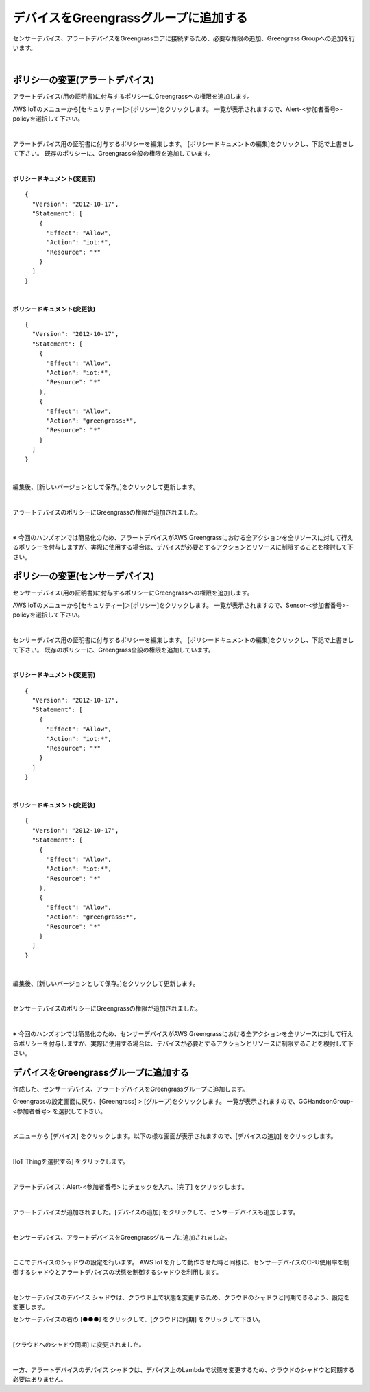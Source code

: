 ================================================================
デバイスをGreengrassグループに追加する
================================================================

センサーデバイス、アラートデバイスをGreengrassコアに接続するため、必要な権限の追加、Greengrass Groupへの追加を行います。

.. image:: images/07/overview-gg-thing.png

|

ポリシーの変更(アラートデバイス)
==========================

アラートデバイス(用の証明書)に付与するポリシーにGreengrassへの権限を追加します。

AWS IoTのメニューから[セキュリティー]＞[ポリシー]をクリックします。
一覧が表示されますので、Alert-<参加者番号>-policyを選択して下さい。

.. image:: images/07/iot-policy-list-alert.png

|

アラートデバイス用の証明書に付与するポリシーを編集します。
[ポリシードキュメントの編集]をクリックし、下記で上書きして下さい。
既存のポリシーに、Greengrass全般の権限を追加しています。

.. image:: images/07/iot-policy-edit-alert.png

|

**ポリシードキュメント(変更前)**

::

  {
    "Version": "2012-10-17",
    "Statement": [
      {
        "Effect": "Allow",
        "Action": "iot:*",
        "Resource": "*"
      }
    ]
  }

|

**ポリシードキュメント(変更後)**

::

  {
    "Version": "2012-10-17",
    "Statement": [
      {
        "Effect": "Allow",
        "Action": "iot:*",
        "Resource": "*"
      },
      {
        "Effect": "Allow",
        "Action": "greengrass:*",
        "Resource": "*"
      }
    ]
  }

|

編集後、[新しいバージョンとして保存。]をクリックして更新します。

.. image:: images/07/iot-policy-edit-alert2.png

|

アラートデバイスのポリシーにGreengrassの権限が追加されました。

.. image:: images/07/iot-policy-editted-alert.png

|

※ 今回のハンズオンでは簡易化のため、アラートデバイスがAWS Greengrassにおける全アクションを全リソースに対して行えるポリシーを付与しますが、実際に使用する場合は、デバイスが必要とするアクションとリソースに制限することを検討して下さい。

ポリシーの変更(センサーデバイス)
==========================

センサーデバイス(用の証明書)に付与するポリシーにGreengrassへの権限を追加します。

AWS IoTのメニューから[セキュリティー]＞[ポリシー]をクリックします。
一覧が表示されますので、Sensor-<参加者番号>-policyを選択して下さい。

.. image:: images/07/iot-policy-list-sensor.png

|

センサーデバイス用の証明書に付与するポリシーを編集します。
[ポリシードキュメントの編集]をクリックし、下記で上書きして下さい。
既存のポリシーに、Greengrass全般の権限を追加しています。

.. image:: images/07/iot-policy-edit-sensor.png

|

**ポリシードキュメント(変更前)**

::

  {
    "Version": "2012-10-17",
    "Statement": [
      {
        "Effect": "Allow",
        "Action": "iot:*",
        "Resource": "*"
      }
    ]
  }

|

**ポリシードキュメント(変更後)**

::

  {
    "Version": "2012-10-17",
    "Statement": [
      {
        "Effect": "Allow",
        "Action": "iot:*",
        "Resource": "*"
      },
      {
        "Effect": "Allow",
        "Action": "greengrass:*",
        "Resource": "*"
      }
    ]
  }

|

編集後、[新しいバージョンとして保存。]をクリックして更新します。

.. image:: images/07/iot-policy-edit-sensor2.png

|

センサーデバイスのポリシーにGreengrassの権限が追加されました。

.. image:: images/07/iot-policy-editted-sensor.png

|

※ 今回のハンズオンでは簡易化のため、センサーデバイスがAWS Greengrassにおける全アクションを全リソースに対して行えるポリシーを付与しますが、実際に使用する場合は、デバイスが必要とするアクションとリソースに制限することを検討して下さい。


デバイスをGreengrassグループに追加する
=========================================

作成した、センサーデバイス、アラートデバイスをGreengrassグループに追加します。

Greengrassの設定画面に戻り、[Greengrass] > [グループ]をクリックします。
一覧が表示されますので、GGHandsonGroup-<参加者番号> を選択して下さい。

.. image:: images/07/greengrass-group.png

|

メニューから [デバイス] をクリックします。以下の様な画面が表示されますので、[デバイスの追加] をクリックします。

.. image:: images/07/add-thing-to-group.png

|

[IoT Thingを選択する] をクリックします。


.. image:: images/07/add-thing-to-group-2.png

|

アラートデバイス：Alert-<参加者番号> にチェックを入れ、[完了] をクリックします。

.. image:: images/07/add-thing-to-group-3.png

|

アラートデバイスが追加されました。[デバイスの追加] をクリックして、センサーデバイスも追加します。

.. image:: images/07/add-thing-to-group-4.png

|

センサーデバイス、アラートデバイスをGreengrassグループに追加されました。

.. image:: images/07/sync-thing-shadow.png

|

ここでデバイスのシャドウの設定を行います。
AWS IoTを介して動作させた時と同様に、センサーデバイスのCPU使用率を制御するシャドウとアラートデバイスの状態を制御するシャドウを利用します。

.. image:: images/07/overview-gg-shadow.png

|

センサーデバイスのデバイス シャドウは、クラウド上で状態を変更するため、クラウドのシャドウと同期できるよう、設定を変更します。

センサーデバイスの右の [●●●] をクリックして、[クラウドに同期] をクリックして下さい。

.. image:: images/07/sync-thing-shadow-2.png

|

[クラウドへのシャドウ同期] に変更されました。

.. image:: images/07/sync-thing-shadow-3.png

|

一方、アラートデバイスのデバイス シャドウは、デバイス上のLambdaで状態を変更するため、クラウドのシャドウと同期する必要はありません。
